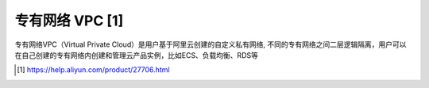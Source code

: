 专有网络 VPC [1]
#####################

专有网络VPC（Virtual Private Cloud）是用户基于阿里云创建的自定义私有网络, 不同的专有网络之间二层逻辑隔离，用户可以在自己创建的专有网络内创建和管理云产品实例，比如ECS、负载均衡、RDS等












.. [1] https://help.aliyun.com/product/27706.html

